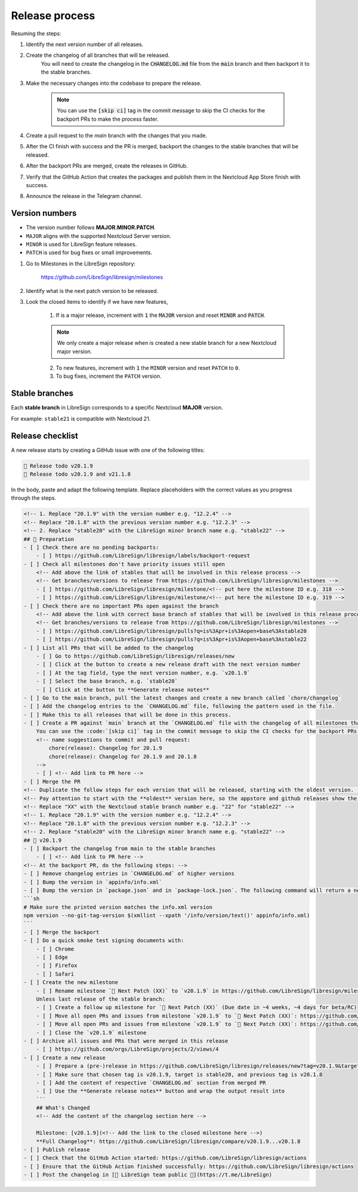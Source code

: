 Release process
===============

Resuming the steps:

1. Identify the next version number of all releases.
2. Create the changelog of all branches that will be released.
    You will need to create the changelog in the :code:`CHANGELOG.md` file from the :code:`main` branch and then backport it to the stable branches.
3. Make the necessary changes into the codebase to prepare the release.

    .. note::
        You can use the :code:`[skip ci]` tag in the commit message to skip the CI checks for the backport PRs to make the process faster.

4. Create a pull request to the `main` branch with the changes that you made.
5. After the CI finish with success and the PR is merged, backport the changes to the stable branches that will be released.
6. After the backport PRs are merged, create the releases in GitHub.
7. Verify that the GitHub Action that creates the packages and publish them in the Nextcloud App Store finish with success.
8. Announce the release in the Telegram channel.

Version numbers
---------------

- The version number follows **MAJOR.MINOR.PATCH**.
- ``MAJOR`` aligns with the supported Nextcloud Server version.
- ``MINOR`` is used for LibreSign feature releases.
- ``PATCH`` is used for bug fixes or small improvements.

1. Go to Milestones in the LibreSign repository:

    https://github.com/LibreSign/libresign/milestones

2. Identify what is the next patch version to be released.
3. Look the closed items to identify if we have new features,

    1. If is a major release, increment with :code:`1` the :code:`MAJOR` version and reset :code:`MINOR` and :code:`PATCH`.

    .. note::
        We only create a major release when is created a new stable branch for a new Nextcloud major version.

    2. To new features, increment with :code:`1` the ``MINOR`` version and reset ``PATCH`` to ``0``.
    3. To bug fixes, increment the ``PATCH`` version.

Stable branches
---------------

Each **stable branch** in LibreSign corresponds to a specific Nextcloud **MAJOR** version.

For example: ``stable21`` is compatible with Nextcloud 21.

Release checklist
-----------------

A new release starts by creating a GitHub issue with one of the following titles:

.. code-block:: plain

    🚀 Release todo v20.1.9
    🚀 Release todo v20.1.9 and v21.1.8

In the body, paste and adapt the following template. Replace placeholders
with the correct values as you progress through the steps.

.. code-block:: markdown

    <!-- 1. Replace "20.1.9" with the version number e.g. "12.2.4" -->
    <!-- Replace "20.1.8" with the previous version number e.g. "12.2.3" -->
    <!-- 2. Replace "stable20" with the LibreSign minor branch name e.g. "stable22" -->
    ## 💺 Preparation
    - [ ] Check there are no pending backports:
        - [ ] https://github.com/LibreSign/libresign/labels/backport-request
    - [ ] Check all milestones don't have priority issues still open
        <!-- Add above the link of stables that will be involved in this release process -->
        <!-- Get branches/versions to release from https://github.com/LibreSign/libresign/milestones -->
        - [ ] https://github.com/LibreSign/libresign/milestone/<!-- put here the milestone ID e.g. 318 -->
        - [ ] https://github.com/LibreSign/libresign/milestone/<!-- put here the milestone ID e.g. 319 -->
    - [ ] Check there are no important PRs open against the branch
        <!-- Add above the link with correct base branch of stables that will be involved in this release process -->
        <!-- Get branches/versions to release from https://github.com/LibreSign/libresign/milestones -->
        - [ ] https://github.com/LibreSign/libresign/pulls?q=is%3Apr+is%3Aopen+base%3Astable20
        - [ ] https://github.com/LibreSign/libresign/pulls?q=is%3Apr+is%3Aopen+base%3Astable22
    - [ ] List all PRs that will be added to the changelog
        - [ ] Go to https://github.com/LibreSign/libresign/releases/new
        - [ ] Click at the button to create a new release draft with the next version number
        - [ ] At the tag field, type the next version number, e.g. `v20.1.9`
        - [ ] Select the base branch, e.g. `stable20`
        - [ ] Click at the button to **Generate release notes**
    - [ ] Go to the main branch, pull the latest changes and create a new branch called `chore/changelog`
    - [ ] Add the changelog entries to the `CHANGELOG.md` file, following the pattern used in the file.
    - [ ] Make this to all releases that will be done in this process.
    - [ ] Create a PR against `main` branch at the `CHANGELOG.md` file with the changelog of all milestones that are subject to the release. Look the pattern used in the file and follow it.
        You can use the :code:`[skip ci]` tag in the commit message to skip the CI checks for the backport PRs to make the process faster.
        <!-- name suggestions to commit and pull request:
            chore(release): Changelog for 20.1.9
            chore(release): Changelog for 20.1.9 and 20.1.8
        -->
        - [ ] <!-- Add link to PR here -->
    - [ ] Merge the PR
    <!-- Duplicate the follow steps for each version that will be released, starting with the oldest version. -->
    <!-- Pay attention to start with the **oldest** version here, so the appstore and github releases show the newest version as "Last release" and them. -->
    <!-- Replace "XX" with the Nextcloud stable branch number e.g. "22" for "stable22" -->
    <!-- 1. Replace "20.1.9" with the version number e.g. "12.2.4" -->
    <!-- Replace "20.1.8" with the previous version number e.g. "12.2.3" -->
    <!-- 2. Replace "stable20" with the LibreSign minor branch name e.g. "stable22" -->
    ## 🚀 v20.1.9
    - [ ] Backport the changelog from main to the stable branches
        - [ ] <!-- Add link to PR here -->
    <!-- At the backport PR, do the following steps: -->
    - [ ] Remove changelog entries in `CHANGELOG.md` of higher versions
    - [ ] Bump the version in `appinfo/info.xml`
    - [ ] Bump the version in `package.json` and in `package-lock.json`. The following command will return a new version name, make sure it matches what you expect:
    ```sh
    # Make sure the printed version matches the info.xml version
    npm version --no-git-tag-version $(xmllint --xpath '/info/version/text()' appinfo/info.xml)
    ```
    - [ ] Merge the backport
    - [ ] Do a quick smoke test signing documents with:
        - [ ] Chrome
        - [ ] Edge
        - [ ] Firefox
        - [ ] Safari
    - [ ] Create the new milestone
        - [ ] Rename milestone `💚 Next Patch (XX)` to `v20.1.9` in https://github.com/LibreSign/libresign/milestones
        Unless last release of the stable branch:
        - [ ] Create a follow up milestone for `💚 Next Patch (XX)` (Due date in ~4 weeks, ~4 days for beta/RC)
        - [ ] Move all open PRs and issues from milestone `v20.1.9` to `💚 Next Patch (XX)`: https://github.com/LibreSign/libresign/issues?q=is%3Aissue%20state%3Aopen%20milestone%3Av20.1.9
        - [ ] Move all open PRs and issues from milestone `v20.1.9` to `💚 Next Patch (XX)`: https://github.com/LibreSign/libresign/issues?q=is%3Apr%20state%3Aopen%20milestone%3Av20.1.9
        - [ ] Close the `v20.1.9` milestone
    - [ ] Archive all issues and PRs that were merged in this release
        - [ ] https://github.com/orgs/LibreSign/projects/2/views/4
    - [ ] Create a new release
        - [ ] Prepare a (pre-)release in https://github.com/LibreSign/libresign/releases/new?tag=v20.1.9&target=stable20
        - [ ] Make sure that chosen tag is v20.1.9, target is stable20, and previous tag is v20.1.8
        - [ ] Add the content of respective `CHANGELOG.md` section from merged PR
        - [ ] Use the **Generate release notes** button and wrap the output result into
        ```
        ## What's Changed
        <!-- Add the content of the changelog section here -->

        Milestone: [v20.1.9](<!-- Add the link to the closed milestone here -->)
        **Full Changelog**: https://github.com/LibreSign/libresign/compare/v20.1.9...v20.1.8
    - [ ] Publish release
    - [ ] Check that the GitHub Action started: https://github.com/LibreSign/libresign/actions
    - [ ] Ensure that the GitHub Action finished successfully: https://github.com/LibreSign/libresign/actions
    - [ ] Post the changelog in [💬 LibreSign team public 👥](https://t.me/LibreSign)
